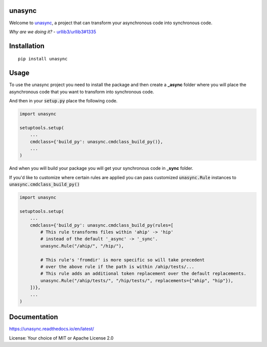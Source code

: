 unasync
=======

|documentation| |travis| |appveyor| |codecov|

.. |travis| image:: https://travis-ci.com/python-trio/unasync.svg?branch=master
    :alt: Travis Build Status
    :target: https://travis-ci.com/python-trio/unasync

.. |appveyor| image:: https://ci.appveyor.com/api/projects/status/ovhaitunqmdd6n44/branch/master?svg=true
    :alt: AppVeyor Build Status
    :target: https://ci.appveyor.com/project/njsmith/unasync

.. |codecov| image:: https://codecov.io/gh/python-trio/unasync/branch/master/graph/badge.svg
    :alt: Coverage Status
    :target: https://codecov.io/gh/python-trio/unasync

.. |documentation| image:: https://readthedocs.org/projects/unasync/badge/?version=latest
    :alt: Documentation Status
    :target: https://unasync.readthedocs.io/en/latest/?badge=latest


Welcome to `unasync <https://pypi.org/project/unasync/>`_, a project that can transform your asynchronous code into synchronous code.

*Why are we doing it?* - `urllib3/urllib3#1335 <https://github.com/urllib3/urllib3/pull/1335/>`_

Installation
============

::

    pip install unasync

Usage
=====

To use the unasync project you need to install the package and then create a **_async** folder where you will place the asynchronous code that you want to transform into synchronous code.

And then in your :code:`setup.py` place the following code.

.. code-block:: python

    import unasync

    setuptools.setup(
        ...
        cmdclass={'build_py': unasync.cmdclass_build_py()},
        ...
    )

And when you will build your package you will get your synchronous code in **_sync** folder.

If you'd like to customize where certain rules are applied you can pass
customized :code:`unasync.Rule` instances to :code:`unasync.cmdclass_build_py()`

.. code-block:: python

    import unasync

    setuptools.setup(
        ...
        cmdclass={'build_py': unasync.cmdclass_build_py(rules=[
            # This rule transforms files within 'ahip' -> 'hip'
            # instead of the default '_async' -> '_sync'.
            unasync.Rule("/ahip/", "/hip/"),

            # This rule's 'fromdir' is more specific so will take precedent
            # over the above rule if the path is within /ahip/tests/...
            # This rule adds an additional token replacement over the default replacements.
            unasync.Rule("/ahip/tests/", "/hip/tests/", replacements={"ahip", "hip"}),
        ])},
        ...
    )

Documentation
=============

https://unasync.readthedocs.io/en/latest/

License: Your choice of MIT or Apache License 2.0
